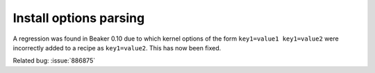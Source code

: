 Install options parsing
=======================

A regression was found in Beaker 0.10 due to which kernel options of the
form ``key1=value1 key1=value2`` were incorrectly added to a recipe as
``key1=value2``. This has now been fixed.

Related bug: :issue:`886875`
